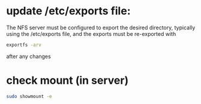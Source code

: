 * update /etc/exports file:

The NFS server must be configured to export the desired directory, typically using the /etc/exports file, and the exports must be re-exported with

#+begin_src bash
exportfs -arv
#+end_src

after any changes

* check mount (in server)

 #+begin_src bash
sudo showmount -e
 #+end_src
